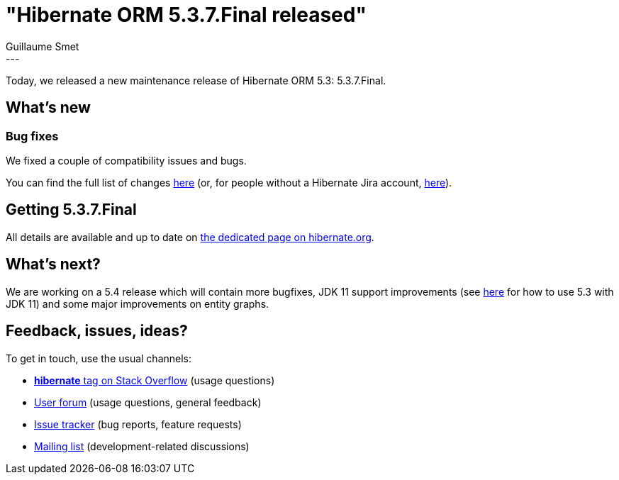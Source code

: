 = "Hibernate ORM 5.3.7.Final released"
Guillaume Smet
:awestruct-tags: [ "Hibernate ORM", "Releases" ]
:awestruct-layout: blog-post
:released-version: 5.3.7.Final
:release-id: 31714
---

Today, we released a new maintenance release of Hibernate ORM 5.3: 5.3.7.Final.

== What's new

=== Bug fixes

We fixed a couple of compatibility issues and bugs.

You can find the full list of changes https://hibernate.atlassian.net/projects/HHH/versions/{release-id}/tab/release-report-all-issues[here] (or, for people without a Hibernate Jira account, https://hibernate.atlassian.net/secure/ReleaseNote.jspa?version={release-id}&styleName=Html&projectId=10031[here]).

== Getting {released-version}

All details are available and up to date on https://hibernate.org/orm/releases/5.3/#get-it[the dedicated page on hibernate.org].

== What's next?

We are working on a 5.4 release which will contain more bugfixes, JDK 11 support improvements (see http://in.relation.to/2018/09/13/using-hibernate-orm-with-jdk11/[here] for how to use 5.3 with JDK 11) and some major improvements on entity graphs.

== Feedback, issues, ideas?

To get in touch, use the usual channels:

* https://stackoverflow.com/questions/tagged/hibernate[**hibernate** tag on Stack Overflow] (usage questions)
* https://discourse.hibernate.org/c/hibernate-orm[User forum] (usage questions, general feedback)
* https://hibernate.atlassian.net/browse/HHH[Issue tracker] (bug reports, feature requests)
* http://lists.jboss.org/pipermail/hibernate-dev/[Mailing list] (development-related discussions)

